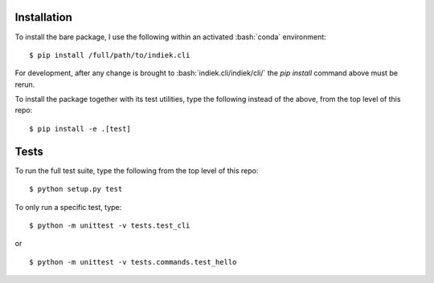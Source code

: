 .. role:: bash(code)
   :language: bash
   
============
Installation
============
To install the bare package, 
I use the following within an activated :bash:`conda` environment: 


.. highlight:: bash

::

    $ pip install /full/path/to/indiek.cli

For development, after any change is brought to :bash:`indiek.cli/indiek/cli/`
the `pip install` command above must be rerun.

To install the package together with its test utilities, type the following 
instead of the above, from the top level of this repo:

::

    $ pip install -e .[test]

=====
Tests
=====
To run the full test suite, type the following from the top level of this repo:

::

    $ python setup.py test

To only run a specific test, type:
::

    $ python -m unittest -v tests.test_cli

or

::

    $ python -m unittest -v tests.commands.test_hello
